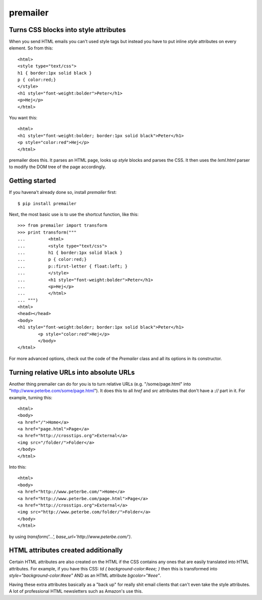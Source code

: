 premailer
=========


Turns CSS blocks into style attributes
--------------------------------------

When you send HTML emails you can't used style tags but instead you
have to put inline `style` attributes on every element. So from this::

        <html>
        <style type="text/css">
        h1 { border:1px solid black }
        p { color:red;}
        </style>
        <h1 style="font-weight:bolder">Peter</h1>
        <p>Hej</p>
        </html>

You want this::

        <html>
        <h1 style="font-weight:bolder; border:1px solid black">Peter</h1>
        <p style="color:red">Hej</p>
        </html>


premailer does this. It parses an HTML page, looks up `style` blocks
and parses the CSS. It then uses the `lxml.html` parser to modify the
DOM tree of the page accordingly.

Getting started
---------------

If you havena't already done so, install `premailer` first::

        $ pip install premailer

Next, the most basic use is to use the shortcut function, like this::

        >>> from premailer import transform
        >>> print transform("""
        ...         <html>
        ...         <style type="text/css">
        ...         h1 { border:1px solid black }
        ...         p { color:red;}
        ...         p::first-letter { float:left; }
        ...         </style>
        ...         <h1 style="font-weight:bolder">Peter</h1>
        ...         <p>Hej</p>
        ...         </html>
        ... """)
        <html>
        <head></head>
        <body>
        <h1 style="font-weight:bolder; border:1px solid black">Peter</h1>
                <p style="color:red">Hej</p>
                </body>
        </html>

For more advanced options, check out the code of the `Premailer` class
and all its options in its constructor.


Turning relative URLs into absolute URLs
----------------------------------------

Another thing premailer can do for you is to turn relative URLs (e.g.
"/some/page.html" into "http://www.peterbe.com/some/page.html"). It
does this to all `href` and `src` attributes that don't have a `://`
part in it. For example, turning this::

        <html>
        <body>
        <a href="/">Home</a>
        <a href="page.html">Page</a>
        <a href="http://crosstips.org">External</a>
        <img src="/folder/">Folder</a>
        </body>
        </html>

Into this::

        <html>
        <body>
        <a href="http://www.peterbe.com/">Home</a>
        <a href="http://www.peterbe.com/page.html">Page</a>
        <a href="http://crosstips.org">External</a>
        <img src="http://www.peterbe.com/folder/">Folder</a>
        </body>
        </html>

by using `transform('...', base_url='http://www.peterbe.com/')`.


HTML attributes created additionally
------------------------------------

Certain HTML attributes are also created on the HTML if the CSS
contains any ones that are easily translated into HTML attributes. For
example, if you have this CSS: `td { background-color:#eee; }` then
this is transformed into `style="background-color:#eee"` AND as an
HTML attribute `bgcolor="#eee"`.

Having these extra attributes basically as a "back up" for really shit
email clients that can't even take the style attributes. A lot of
professional HTML newsletters such as Amazon's use this.



